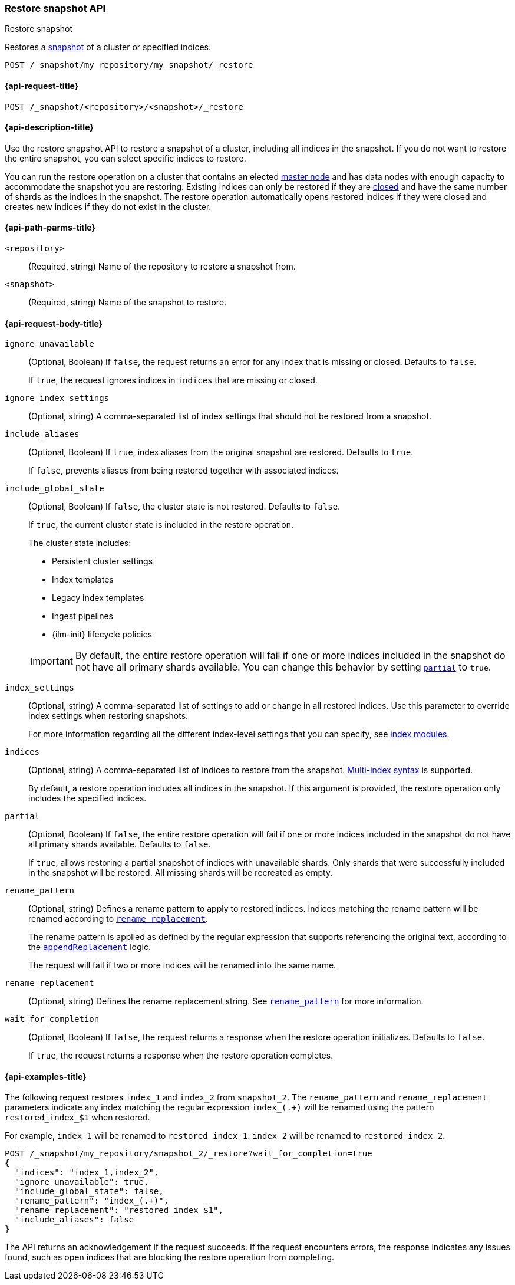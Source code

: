 [[restore-snapshot-api]]
=== Restore snapshot API
++++
<titleabbrev>Restore snapshot</titleabbrev>
++++

Restores a <<snapshot-restore,snapshot>> of a cluster or specified indices.

////
[source,console]
----
PUT /_snapshot/my_repository
{
  "type": "fs",
  "settings": {
    "location": "my_backup_location"
  }
}

PUT /_snapshot/my_repository/my_snapshot?wait_for_completion=true

PUT /index_1

PUT /index_2

PUT /index_3

PUT /index_4

PUT _snapshot/my_repository/snapshot_2?wait_for_completion=true
{
  "indices": "index_3,index_4",
  "ignore_unavailable": true,
  "include_global_state": false,
  "metadata": {
    "taken_by": "Elastic Machine",
    "taken_because": "backup testing"
  }
}

POST /index_1/_close

POST /index_2/_close

POST /index_3/_close

POST /index_4/_close

----
// TESTSETUP
////

[source,console]
----
POST /_snapshot/my_repository/my_snapshot/_restore
----
// TEST[s/_restore/_restore?wait_for_completion=true/]

[[restore-snapshot-api-request]]
==== {api-request-title}

`POST /_snapshot/<repository>/<snapshot>/_restore`

[[restore-snapshot-api-desc]]
==== {api-description-title}

Use the restore snapshot API to restore a snapshot of a cluster, including all indices in the snapshot. If you do not want to restore the entire snapshot, you can select specific indices to restore.

You can run the restore operation on a cluster that contains an elected
<<master-node,master node>> and has data nodes with enough capacity to accommodate the snapshot
you are restoring. Existing indices can only be restored if they are
<<indices-close,closed>> and have the same number of shards as the indices in
the snapshot. The restore operation automatically opens restored indices if
they were closed and creates new indices if they do not exist in the cluster.

[[restore-snapshot-api-path-params]]
==== {api-path-parms-title}

`<repository>`::
(Required, string)
Name of the repository to restore a snapshot from.

`<snapshot>`::
(Required, string)
Name of the snapshot to restore.

[role="child-attributes"]
[[restore-snapshot-api-request-body]]
==== {api-request-body-title}

`ignore_unavailable`::
(Optional, Boolean)
If `false`, the request returns an error for any index that is missing or closed. Defaults to `false`.
+
If `true`, the request ignores indices in `indices` that are missing or closed.

`ignore_index_settings`::
(Optional, string)
A comma-separated list of index settings that should not be restored from a snapshot.

`include_aliases`::
(Optional, Boolean)
If `true`, index aliases from the original snapshot are restored.
Defaults to `true`.
+
If `false`, prevents aliases from being restored together with associated
indices.

[[restore-snapshot-api-include-global-state]]
`include_global_state`::
+
--
(Optional, Boolean)
If `false`, the cluster state is not restored. Defaults to `false`.

If `true`, the current cluster state is included in the restore operation.

The cluster state includes:

* Persistent cluster settings
* Index templates
* Legacy index templates
* Ingest pipelines
* {ilm-init} lifecycle policies
--
+
IMPORTANT: By default, the entire restore operation will fail if one or more indices included in the snapshot do not have all primary shards available. You can change this behavior by setting <<restore-snapshot-api-partial,`partial`>> to `true`.

[[restore-snapshot-api-index-settings]]
`index_settings`::
(Optional, string)
A comma-separated list of settings to add or change in all restored indices. Use this parameter to override index settings when restoring snapshots.
+
For more information regarding all the different index-level settings
that you can specify, see
<<index-modules,index modules>>.

`indices`::
(Optional, string)
A comma-separated list of indices to restore from the snapshot.
<<multi-index,Multi-index syntax>> is supported.
+
By default, a restore operation includes all indices in the snapshot. If this
argument is provided, the restore operation only includes the specified indices.

[[restore-snapshot-api-partial]]
`partial`::
(Optional, Boolean)
If `false`, the entire restore operation will fail if one or more indices included in the snapshot do not have all primary shards available. Defaults to `false`.
+
If `true`, allows restoring a partial snapshot of indices with unavailable shards. Only shards that were successfully included in the snapshot
will be restored. All missing shards will be recreated as empty.

[[restore-snapshot-api-rename-pattern]]
`rename_pattern`::
(Optional, string)
Defines a rename pattern to apply to restored indices. Indices matching the rename pattern will be renamed according to
<<restore-snapshot-api-rename-replacement,`rename_replacement`>>.
+
The rename pattern is applied as defined by the regular expression that
supports referencing the original text, according to the https://docs.oracle.com/javase/8/docs/api/java/util/regex/Matcher.html#appendReplacement-java.lang.StringBuffer-java.lang.String-[`appendReplacement`] logic.
+
The request will fail if two or more indices will be renamed into the same name.

[[restore-snapshot-api-rename-replacement]]
`rename_replacement`::
(Optional, string)
Defines the rename replacement string. See <<restore-snapshot-api-rename-pattern,`rename_pattern`>> for more information.

`wait_for_completion`::
(Optional, Boolean)
If `false`, the request returns a response when the restore operation initializes.
Defaults to `false`.
+
If `true`, the request returns a response when the restore operation
completes.

[[restore-snapshot-api-example]]
==== {api-examples-title}

The following request restores `index_1` and `index_2` from `snapshot_2`. The `rename_pattern` and `rename_replacement` parameters indicate any index matching the regular expression `index_(.+)` will be renamed using the pattern `restored_index_$1` when restored.

For example, `index_1` will be renamed to `restored_index_1`. `index_2` will be renamed to `restored_index_2`.

[source,console]
----
POST /_snapshot/my_repository/snapshot_2/_restore?wait_for_completion=true
{
  "indices": "index_1,index_2",
  "ignore_unavailable": true,
  "include_global_state": false,
  "rename_pattern": "index_(.+)",
  "rename_replacement": "restored_index_$1",
  "include_aliases": false
}
----

The API returns an acknowledgement if the request succeeds. If the request encounters errors, the response indicates any issues found, such as
open indices that are blocking the restore operation from completing.
